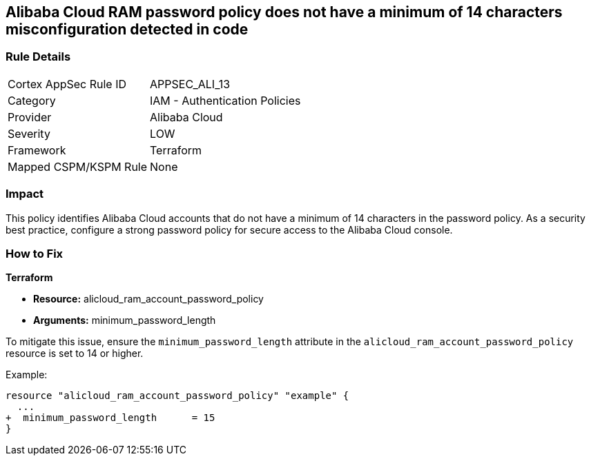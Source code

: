 == Alibaba Cloud RAM password policy does not have a minimum of 14 characters misconfiguration detected in code


=== Rule Details

[cols="1,2"]
|===
|Cortex AppSec Rule ID |APPSEC_ALI_13
|Category |IAM - Authentication Policies
|Provider |Alibaba Cloud
|Severity |LOW
|Framework |Terraform
|Mapped CSPM/KSPM Rule |None
|===


=== Impact
This policy identifies Alibaba Cloud accounts that do not have a minimum of 14 characters in the password policy. As a security best practice, configure a strong password policy for secure access to the Alibaba Cloud console.

=== How to Fix


*Terraform* 

* *Resource:* alicloud_ram_account_password_policy
* *Arguments:* minimum_password_length

To mitigate this issue, ensure the `minimum_password_length` attribute in the `alicloud_ram_account_password_policy` resource is set to 14 or higher.

Example:

[source,go]
----
resource "alicloud_ram_account_password_policy" "example" {
  ...
+  minimum_password_length      = 15
}
----
